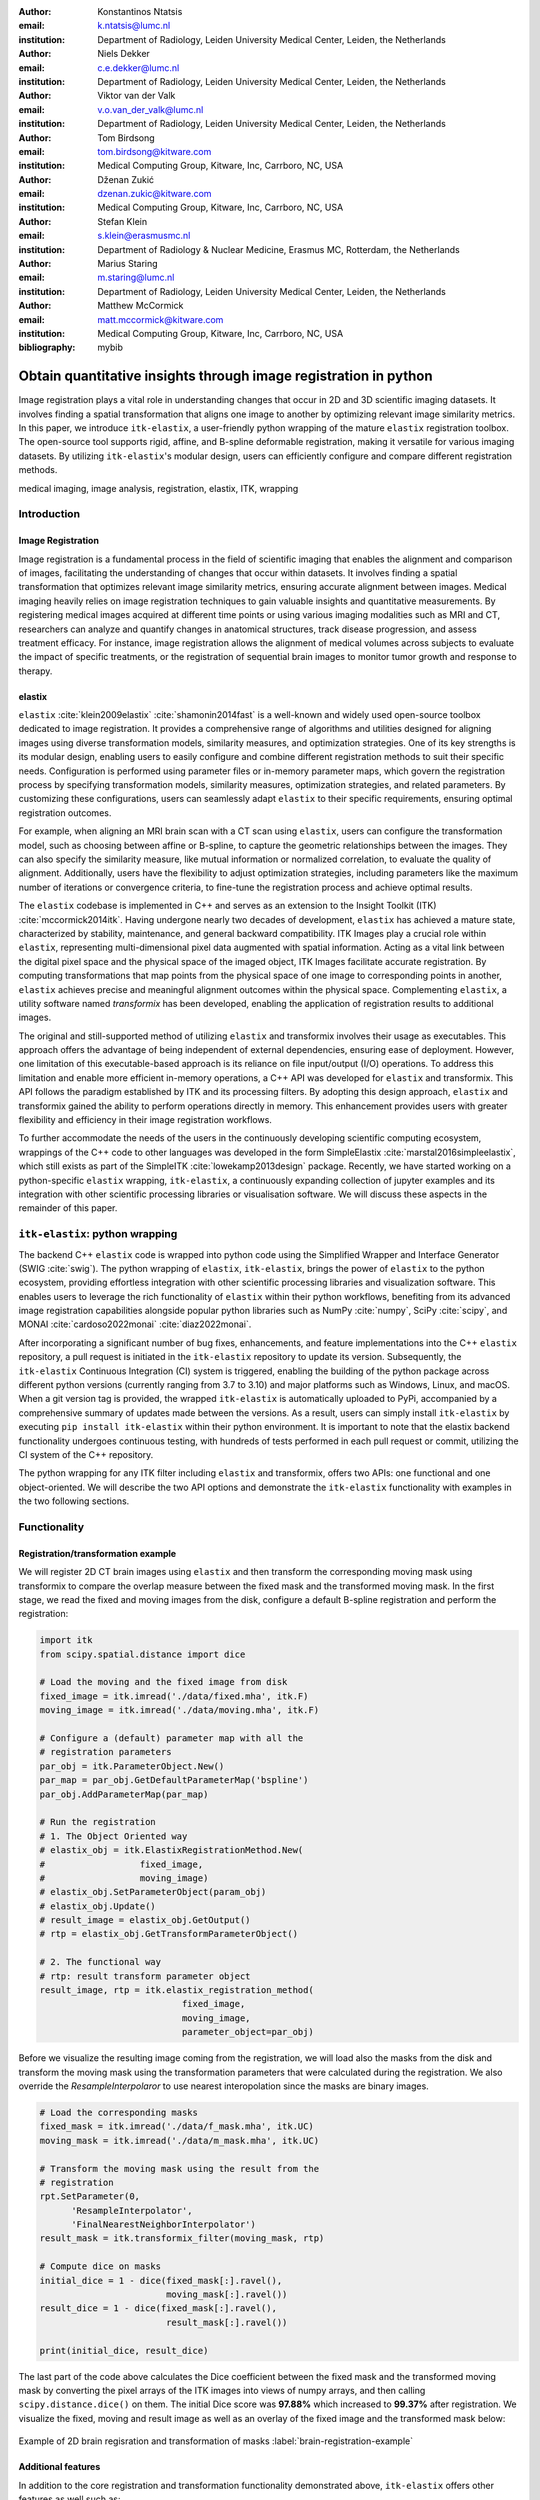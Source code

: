 :author: Konstantinos Ntatsis
:email: k.ntatsis@lumc.nl
:institution: Department of Radiology, Leiden University Medical Center, Leiden, the Netherlands

:author: Niels Dekker
:email: c.e.dekker@lumc.nl
:institution: Department of Radiology, Leiden University Medical Center, Leiden, the Netherlands

:author: Viktor van der Valk
:email: v.o.van_der_valk@lumc.nl
:institution: Department of Radiology, Leiden University Medical Center, Leiden, the Netherlands

:author: Tom Birdsong
:email: tom.birdsong@kitware.com
:institution: Medical Computing Group, Kitware, Inc, Carrboro, NC, USA

:author: Dženan Zukić
:email: dzenan.zukic@kitware.com
:institution: Medical Computing Group, Kitware, Inc, Carrboro, NC, USA

:author: Stefan Klein
:email: s.klein@erasmusmc.nl
:institution: Department of Radiology & Nuclear Medicine, Erasmus MC, Rotterdam, the Netherlands

:author: Marius Staring
:email: m.staring@lumc.nl
:institution: Department of Radiology, Leiden University Medical Center, Leiden, the Netherlands

:author: Matthew McCormick
:email: matt.mccormick@kitware.com
:institution: Medical Computing Group, Kitware, Inc, Carrboro, NC, USA

:bibliography: mybib

-----------------------------------------------------------------
Obtain quantitative insights through image registration in python
-----------------------------------------------------------------

.. class:: abstract

Image registration plays a vital role in understanding changes that occur in 2D and 3D scientific imaging datasets. It involves finding a spatial transformation that aligns one image to another by optimizing relevant image similarity metrics. In this paper, we introduce ``itk-elastix``, a user-friendly python wrapping of the mature ``elastix`` registration toolbox. The open-source tool supports rigid, affine, and B-spline deformable registration, making it versatile for various imaging datasets. By utilizing ``itk-elastix``'s modular design, users can efficiently configure and compare different registration methods.

.. class:: keywords

   medical imaging, image analysis, registration, elastix, ITK, wrapping

Introduction
------------

Image Registration
++++++++++++++++++
Image registration is a fundamental process in the field of scientific imaging that enables the alignment and comparison of images, facilitating the understanding of changes that occur within datasets. It involves finding a spatial transformation that optimizes relevant image similarity metrics, ensuring accurate alignment between images. Medical imaging heavily relies on image registration techniques to gain valuable insights and quantitative measurements. By registering medical images acquired at different time points or using various imaging modalities such as MRI and CT, researchers can analyze and quantify changes in anatomical structures, track disease progression, and assess treatment efficacy. For instance, image registration allows the alignment of medical volumes across subjects to evaluate the impact of specific treatments, or the registration of sequential brain images to monitor tumor growth and response to therapy.

elastix
+++++++++++++
``elastix`` :cite:`klein2009elastix` :cite:`shamonin2014fast` is a well-known and widely used open-source toolbox dedicated to image registration. It provides a comprehensive range of algorithms and utilities designed for aligning images using diverse transformation models, similarity measures, and optimization strategies. One of its key strengths is its modular design, enabling users to easily configure and combine different registration methods to suit their specific needs. Configuration is performed using parameter files or in-memory parameter maps, which govern the registration process by specifying transformation models, similarity measures, optimization strategies, and related parameters. By customizing these configurations, users can seamlessly adapt ``elastix`` to their specific requirements, ensuring optimal registration outcomes.

For example, when aligning an MRI brain scan with a CT scan using ``elastix``, users can configure the transformation model, such as choosing between affine or B-spline, to capture the geometric relationships between the images. They can also specify the similarity measure, like mutual information or normalized correlation, to evaluate the quality of alignment. Additionally, users have the flexibility to adjust optimization strategies, including parameters like the maximum number of iterations or convergence criteria, to fine-tune the registration process and achieve optimal results.

The ``elastix`` codebase is implemented in C++ and serves as an extension to the Insight Toolkit (ITK) :cite:`mccormick2014itk`. Having undergone nearly two decades of development, ``elastix`` has achieved a mature state, characterized by stability, maintenance, and general backward compatibility. ITK Images play a crucial role within ``elastix``, representing multi-dimensional pixel data augmented with spatial information. Acting as a vital link between the digital pixel space and the physical space of the imaged object, ITK Images facilitate accurate registration. By computing transformations that map points from the physical space of one image to corresponding points in another, ``elastix`` achieves precise and meaningful alignment outcomes within the physical space. Complementing ``elastix``, a utility software named `transformix` has been developed, enabling the application of registration results to additional images.

The original and still-supported method of utilizing ``elastix`` and transformix involves their usage as executables. This approach offers the advantage of being independent of external dependencies, ensuring ease of deployment. However, one limitation of this executable-based approach is its reliance on file input/output (I/O) operations. To address this limitation and enable more efficient in-memory operations, a C++ API was developed for ``elastix`` and transformix. This API follows the paradigm established by ITK and its processing filters. By adopting this design approach, ``elastix`` and transformix gained the ability to perform operations directly in memory. This enhancement provides users with greater flexibility and efficiency in their image registration workflows.

To further accommodate the needs of the users in the continuously developing scientific computing ecosystem, wrappings of the C++ code to other languages was developed in the form SimpleElastix :cite:`marstal2016simpleelastix`, which still exists as part of the SimpleITK :cite:`lowekamp2013design` package. Recently, we have started working on a python-specific ``elastix`` wrapping, ``itk-elastix``, a continuously expanding collection of jupyter examples and its integration with other scientific processing libraries or visualisation software. We will discuss these aspects in the remainder of this paper.


``itk-elastix``: python wrapping
--------------------------------
The backend C++ ``elastix`` code is wrapped into python code using the Simplified Wrapper and Interface Generator (SWIG :cite:`swig`). The python wrapping of ``elastix``, ``itk-elastix``, brings the power of ``elastix`` to the python ecosystem, providing effortless integration with other scientific processing libraries and visualization software. This enables users to leverage the rich functionality of ``elastix`` within their python workflows, benefiting from its advanced image registration capabilities alongside popular python libraries such as NumPy :cite:`numpy`, SciPy :cite:`scipy`, and MONAI :cite:`cardoso2022monai` :cite:`diaz2022monai`.

After incorporating a significant number of bug fixes, enhancements, and feature implementations into the C++ ``elastix`` repository, a pull request is initiated in the ``itk-elastix`` repository to update its version. Subsequently, the ``itk-elastix`` Continuous Integration (CI) system is triggered, enabling the building of the python package across different python versions (currently ranging from 3.7 to 3.10) and major platforms such as Windows, Linux, and macOS. When a git version tag is provided, the wrapped ``itk-elastix`` is automatically uploaded to PyPi, accompanied by a comprehensive summary of updates made between the versions. As a result, users can simply install ``itk-elastix`` by executing ``pip install itk-elastix`` within their python environment. It is important to note that the elastix backend functionality undergoes continuous testing, with hundreds of tests performed in each pull request or commit, utilizing the CI system of the C++ repository.

The python wrapping for any ITK filter including ``elastix`` and transformix, offers two APIs: one functional and one object-oriented. We will describe the two API options and demonstrate the ``itk-elastix`` functionality with examples in the two following sections.

Functionality
-------------
Registration/transformation example
+++++++++++++++++++++++++++++++++++
We will register 2D CT brain images using ``elastix`` and then transform the corresponding moving mask using transformix to compare the overlap measure between the fixed mask and the transformed moving mask. In the first stage, we read the fixed and moving images from the disk, configure a default B-spline registration and perform the registration:

.. code-block:: python

   import itk
   from scipy.spatial.distance import dice

   # Load the moving and the fixed image from disk
   fixed_image = itk.imread('./data/fixed.mha', itk.F)
   moving_image = itk.imread('./data/moving.mha', itk.F)

   # Configure a (default) parameter map with all the
   # registration parameters
   par_obj = itk.ParameterObject.New()
   par_map = par_obj.GetDefaultParameterMap('bspline')
   par_obj.AddParameterMap(par_map)

   # Run the registration
   # 1. The Object Oriented way
   # elastix_obj = itk.ElastixRegistrationMethod.New(
   #                  fixed_image,
   #                  moving_image)
   # elastix_obj.SetParameterObject(param_obj)
   # elastix_obj.Update()
   # result_image = elastix_obj.GetOutput()
   # rtp = elastix_obj.GetTransformParameterObject()

   # 2. The functional way
   # rtp: result transform parameter object
   result_image, rtp = itk.elastix_registration_method(
                              fixed_image, 
                              moving_image,
                              parameter_object=par_obj)
    
Before we visualize the resulting image coming from the registration, we will load also the masks from the disk and transform the moving mask using the transformation parameters that were calculated during the registration. We also override the `ResampleInterpolaror` to use nearest interopolation since the masks are binary images.

.. code-block:: python

   # Load the corresponding masks
   fixed_mask = itk.imread('./data/f_mask.mha', itk.UC)
   moving_mask = itk.imread('./data/m_mask.mha', itk.UC)

   # Transform the moving mask using the result from the
   # registration
   rpt.SetParameter(0, 
         'ResampleInterpolator',
         'FinalNearestNeighborInterpolator')
   result_mask = itk.transformix_filter(moving_mask, rtp)

   # Compute dice on masks
   initial_dice = 1 - dice(fixed_mask[:].ravel(), 
                           moving_mask[:].ravel())
   result_dice = 1 - dice(fixed_mask[:].ravel(), 
                           result_mask[:].ravel())

   print(initial_dice, result_dice)

The last part of the code above calculates the Dice coefficient between the fixed mask and the transformed moving mask by converting the pixel arrays of the ITK images into views of numpy arrays, and then calling ``scipy.distance.dice()`` on them. The initial Dice score was **97.88%** which increased to **99.37%** after registration. We visualize the fixed, moving and result image as well as an overlay of the fixed image and the transformed mask below:

.. figure:: images/brain-registraiton-result.png
   :align: center
   :figclass: w
   :scale: 50%
   
   Example of 2D brain regisration and transformation of masks :label:`brain-registration-example`


Additional features
+++++++++++++++++++
In addition to the core registration and transformation functionality demonstrated above, ``itk-elastix`` offers other features as well such as:

* specifying masks or point sets for the registration 
* transforming point sets and meshes 
* group-wise registration where no image is specified as fixed but an implicit mean image is used instead
* logging options
* saving output to disk options
* calculation of spatial jacobian
* calculation of deformation field

We offer an evolving collection of jupyter notebooks so that new users accustom themselves to these and other features offered by ``itk-elastix``.

Interoperability with other packages
------------------------------------
ITK Transforms
++++++++++++++
In addition to the fact that ``elastix`` is based on ITK, there is an ongoing effort to increase the compatibility between the two libraries even further. One particular example is the transform classes. In the following example, we show that ITK transforms can be used directly by `transformix`:

.. code-block:: python

   # Create an ITK (translation) transform
   transform = itk.TranslationTransform.New()
   transform.SetOffset([50, -60])

   # Specify the image space of the transform
   sp = moving_image.shape
   parameter_map = {
                    "Direction": ("1", "0", "0", "1"),
                    "Index": ("0", "0"),
                    "Origin": ("0", "0"),
                    "Size": (str(sp[1]), str(sp[0])),
                    "Spacing": ("1", "1")
                   }

   par_obj = itk.ParameterObject.New()
   par_obj.AddParameterMap(parameter_map)

   # Pass an ITK transform directly to transformix
   transformix_obj = itk.TransformixFilter.New(
                           moving_image)
   transformix_obj.SetTransformParameterObject(par_obj)
   transformix_obj.SetTransform(transform)
   transformix_obj.Update()

   # Get transformed (translated) image
   translated_image = transformix_obj.GetOutput()

.. figure:: images/translated-image.png

   Traslating an image by passing an ITK Transform directly to ``transformix`` :label:`translated-image`



NumPy & SciPy
+++++++++++++
The interoperability with NumPy and consequently with the SciPy libraries come from the ITK functionality of converting ITK images to numpy arrays and vice versa. The relevant code is:

.. code-block:: python

   # itk image -> numpy array (deep copy)
   image_array = itk.array_from_image(image_itk)

   # itk image -> numpy array (shallow copy / view)
   image_array = image_itk[:]

   # numpy array -> itk image
   image_itk = itk.image_from_array(image_array)

Project MONAI
+++++++++++++
More and more people work on the application of deep learning in medical imaging research. To that end, we have developed `itk_monai_bridge` as part of the MONAI codebase that allows conversion 1) of an itk image to a MONAI MetaTensor and the reverse, and 2) an ITK transform to a MONAI transform and back. In addition, we have created tutorials that show the combined use of ``elastix`` and MONAI. The tutorials are the topic of the next section.

.. code-block:: python

   from monai.data import itk_torch_bridge as itb
   import torch

   # itk image <-> MONAI metatensor
   image_mt = itb.itk_image_to_metatensor(image_itk)
   image_itk = itb.metatensor_to_itk_image(image_mt)

   # Transform: monai space <-> itk space
   # affine_matrix: 3x3 matrix 
   # matrix: 2x2 matrix
   # translation: 2-element vector
   matrix, translation = itb.monai_to_itk_affine(
                           image=image, 
                           affine_matrix=affine_matrix)

Integration with other software
-------------------------------
Continuous efforts have been made to make ``itk-elastix`` accessible to users of various tools. One notable community-driven initiative is SlicerElastix, which seamlessly integrates ``elastix`` (as an executable) into the 3D Slicer :cite:`fedorov20123d` medical image visualization software. In addition to this, recent endeavors have focused on developing the ``elastix-napari`` plugin for the napari :cite:`napari` visualization software, which is written in python. The image below illustrates the ``napari`` user interface, showcasing the ``elastix`` widget on the right side, along with an example visualization of two input images and a transformed image at the center.

.. figure:: images/elastix-napari.png

   The user interface of the ``elastix-napari`` plugin :label:`elastix-napari`


Concluding remarks
------------------
We have presented ``itk-elastix``, an easy-to-install and easy-to-use python package that lowers the barrier for medical image registration. Its key features are 1) a robust and well-established backend codebase, ensuring stability and reliability, 2) an extensive collection of tutorials, a parameter file model zoo, and up-to-date documentation, providing comprehensive resources for users, 3) seamless interoperability with popular scientific libraries in python, including NumPy, SciPy, and MONAI, and 4) integration into 3D visualization software, facilitating visual analysis and interpretation of registered images. With ``itk-elastix``, researchers and practitioners can effortlessly leverage the strengths of python and seamlessly integrate it with a wide range of scientific software, unlocking new possibilities and accelerating advancements in medical image registration.


Acknowledgment 
--------------
We gratefully acknowledge the financial support received from the Chan Zuckerberg Initiative (CZI) through the Essential Open Source Software for Science award for Open Source Image Registration: The elastix Toolbox, numbers 2020-218571 and 2021-237680. 

Useful resources
----------------
* itk-elastix repository: https://github.com/InsightSoftwareConsortium/ITKElastix
* jupyter notebook examples: https://github.com/InsightSoftwareConsortium/ITKElastix/tree/main/examples
* elastix-napari plugin: https://github.com/SuperElastix/elastix-napari
* elastix community forum: https://github.com/SuperElastix/elastix/discussions
* parameter file model zoo: https://elastix.lumc.nl/modelzoo/
* elastix manual: https://elastix.lumc.nl/doxygen/index.html
